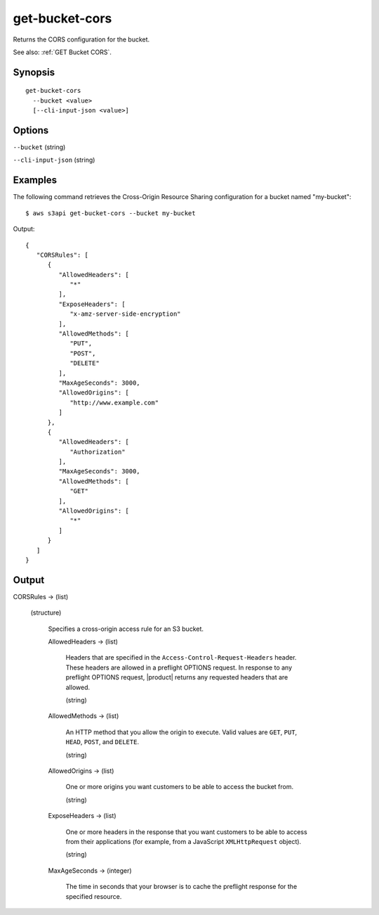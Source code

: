 .. _get-bucket-cors:

get-bucket-cors
===============

Returns the CORS configuration for the bucket.

See also: :ref:`GET Bucket CORS`.

Synopsis
--------

::

  get-bucket-cors
    --bucket <value>
    [--cli-input-json <value>]

Options
-------

``--bucket`` (string)

``--cli-input-json`` (string)

  .. include:: ../../../include/cli-input-json.txt

Examples
--------

The following command retrieves the Cross-Origin Resource Sharing configuration
for a bucket named "my-bucket"::

  $ aws s3api get-bucket-cors --bucket my-bucket

Output::

  {
     "CORSRules": [
        {
           "AllowedHeaders": [
              "*"
           ],
           "ExposeHeaders": [
              "x-amz-server-side-encryption"
           ],
           "AllowedMethods": [
              "PUT",
              "POST",
              "DELETE"
           ],
           "MaxAgeSeconds": 3000,
           "AllowedOrigins": [
              "http://www.example.com"
           ]
        },
        {
           "AllowedHeaders": [
              "Authorization"
           ],
           "MaxAgeSeconds": 3000,
           "AllowedMethods": [
              "GET"
           ],
           "AllowedOrigins": [
              "*"
           ]
        }
     ]
  }

Output
------

CORSRules -> (list)

  (structure)

    Specifies a cross-origin access rule for an S3 bucket.

    AllowedHeaders -> (list)

      Headers that are specified in the ``Access-Control-Request-Headers``
      header. These headers are allowed in a preflight OPTIONS request. In
      response to any preflight OPTIONS request, |product| returns any requested
      headers that are allowed.

      (string)

    AllowedMethods -> (list)
    
      An HTTP method that you allow the origin to execute. Valid values are
      ``GET``, ``PUT``, ``HEAD``, ``POST``, and ``DELETE``.

      (string)

    AllowedOrigins -> (list)

      One or more origins you want customers to be able to access the bucket
      from.

      (string)

    ExposeHeaders -> (list)

      One or more headers in the response that you want customers to be able to
      access from their applications (for example, from a JavaScript
      ``XMLHttpRequest`` object).

      (string)

    MaxAgeSeconds -> (integer)

      The time in seconds that your browser is to cache the preflight response
      for the specified resource.
